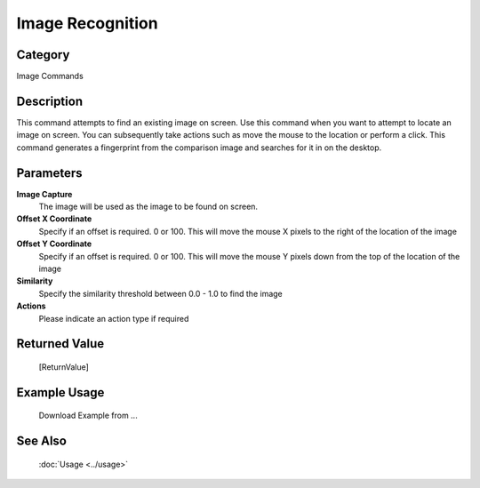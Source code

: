 Image Recognition
=================

Category
--------
Image Commands

Description
-----------

This command attempts to find an existing image on screen. Use this command when you want to attempt to locate an image on screen.  You can subsequently take actions such as move the mouse to the location or perform a click.  This command generates a fingerprint from the comparison image and searches for it in on the desktop.

Parameters
----------

**Image Capture**
	The image will be used as the image to be found on screen.

**Offset X Coordinate**
	Specify if an offset is required. 0 or 100. This will move the mouse X pixels to the right of the location of the image

**Offset Y Coordinate**
	Specify if an offset is required. 0 or 100. This will move the mouse Y pixels down from the top of the location of the image

**Similarity**
	Specify the similarity threshold between 0.0 - 1.0 to find the image

**Actions**
	Please indicate an action type if required



Returned Value
--------------
	[ReturnValue]

Example Usage
-------------

	Download Example from ...

See Also
--------
	:doc:`Usage <../usage>`
	

